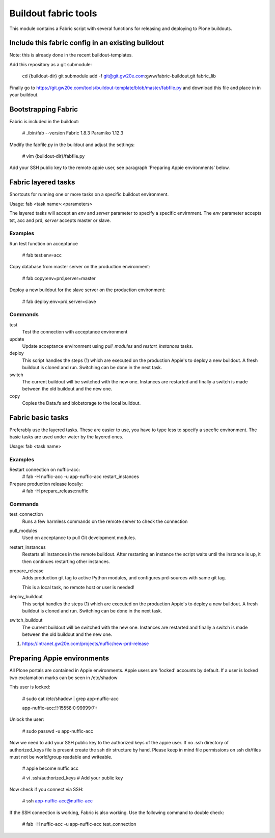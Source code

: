 Buildout fabric tools
=====================

This module contains a Fabric script with several functions for releasing and
deploying to Plone buildouts.

Include this fabric config in an existing buildout
--------------------------------------------------

Note: this is already done in the recent buildout-templates.

Add this repository as a git submodule:

    cd {buildout-dir}
    git submodule add -f  git@git.gw20e.com:gww/fabric-buildout.git fabric_lib

Finally go to https://git.gw20e.com/tools/buildout-template/blob/master/fabfile.py
and download this file and place in in your buildout. 

Bootstrapping Fabric
--------------------

Fabric is included in the buildout:

    # ./bin/fab --version
    Fabric 1.8.3
    Paramiko 1.12.3

Modify the fabfile.py in the buildout and adjust the settings:

    # vim {buildout-dir}/fabfile.py

Add your SSH public key to the remote appie user, see paragraph 'Preparing
Appie environments'  below.


Fabric layered tasks
------------------------
Shortcuts for running one or more tasks on a specific buildout environment. 

Usage: fab  <task name>:<parameters>

The layered tasks will accept an *env* and *server* parameter to specify 
a specific envirnment. The *env* parameter accepts tst, acc and prd, *server* 
accepts master or slave.

Examples
~~~~~~~~

Run test function on acceptance

    # fab test:env=acc

Copy database from master server on the production environment:

    # fab copy:env=prd,server=master

Deploy a new buildout for the slave server on the production environment:

    # fab deploy:env=prd,server=slave

Commands
~~~~~~~~

test
    Test the connection with acceptance environment

update
    Update acceptance environment using *pull_modules* and
    *restart_instances* tasks.

deploy
    This script handles the steps (1) which are executed on the production Appie's
    to deploy a new buildout. A fresh buildout is cloned and run. Switching can 
    be done in the next task.

switch
    The current buildout will be switched with the new one. Instances are restarted 
    and finally a switch is made between the old buildout and the  new one.

copy
    Copies the Data.fs and blobstorage to the local buildout. 


Fabric basic tasks
------------------
Preferably use the layered tasks. These are easier to use, you have to type less
to specify a specfic environment. The basic tasks are used under water by the 
layered ones.

Usage: fab <task name>

Examples
~~~~~~~~

Restart connection on nuffic-acc:
    # fab -H nuffic-acc -u app-nuffic-acc restart_instances

Prepare production release locally:
    # fab -H prepare_release:nuffic

Commands
~~~~~~~~

test_connection
    Runs a few harmless commands on the remote server to check the connection

pull_modules
    Used on acceptance to pull Git development modules.

restart_instances
    Restarts all instances in the remote buildout. After restarting an instance
    the script waits until the instance is up, it then continues restarting
    other instances.

prepare_release
    Adds production git tag to active Python modules, and configures prd-sources
    with same git tag.

    This is a local task, no remote host or user is needed!

deploy_buildout
    This script handles the steps (1) which are executed on the production Appie's
    to deploy a new buildout. A fresh buildout is cloned and run. Switching can 
    be done in the next task.

switch_buildout
    The current buildout will be switched with the new one. Instances are restarted 
    and finally a switch is made between the old buildout and the  new one.

1. https://intranet.gw20e.com/projects/nuffic/new-prd-release


Preparing Appie environments
------------------------------------

All Plone portals are contained in Appie environments. Appie users are
'locked' accounts by default. If a user is locked two exclamation marks can
be seen in /etc/shadow

This user is locked:

    # sudo cat /etc/shadow | grep app-nuffic-acc

    app-nuffic-acc:!!:15558:0:99999:7:::

Unlock the user:

    # sudo passwd -u app-nuffic-acc

Now we need to add your SSH public key to the authorized keys of the appie
user. If no .ssh directory of authorized_keys file is present create the ssh
dir structure by hand. Please keep in mind file permissions on ssh dir/files
must not be world/group readable and writeable.

    # appie become nuffic acc

    # vi .ssh/authorized_keys  # Add your public key

Now check if you connect via SSH:

    # ssh app-nuffic-acc@nuffic-acc

If the SSH connection is working, Fabric is also working. Use the following
command to double check:

    # fab -H nuffic-acc -u app-nuffic-acc test_connection

